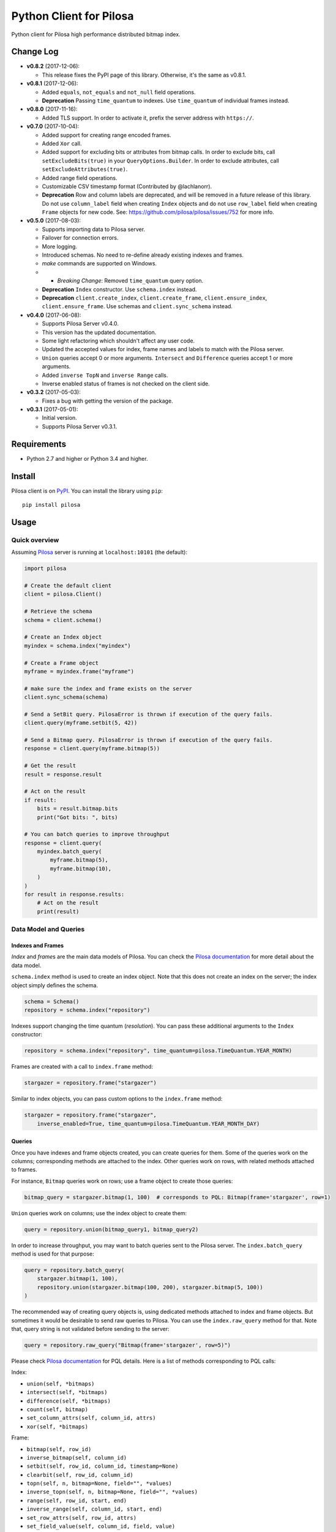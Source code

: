 Python Client for Pilosa
========================

Python client for Pilosa high performance distributed bitmap index.

Change Log
----------

-  **v0.8.2** (2017-12-06):

   -  This release fixes the PyPI page of this library. Otherwise, it's
      the same as v0.8.1.

-  **v0.8.1** (2017-12-06):

   -  Added ``equals``, ``not_equals`` and ``not_null`` field
      operations.
   -  **Deprecation** Passing ``time_quantum`` to indexes. Use
      ``time_quantum`` of individual frames instead.

-  **v0.8.0** (2017-11-16):

   -  Added TLS support. In order to activate it, prefix the server
      address with ``https://``.

-  **v0.7.0** (2017-10-04):

   -  Added support for creating range encoded frames.
   -  Added ``Xor`` call.
   -  Added support for excluding bits or attributes from bitmap calls.
      In order to exclude bits, call ``setExcludeBits(true)`` in your
      ``QueryOptions.Builder``. In order to exclude attributes, call
      ``setExcludeAttributes(true)``.
   -  Added range field operations.
   -  Customizable CSV timestamp format (Contributed by @lachlanorr).
   -  **Deprecation** Row and column labels are deprecated, and will be
      removed in a future release of this library. Do not use
      ``column_label`` field when creating ``Index`` objects and do not
      use ``row_label`` field when creating ``Frame`` objects for new
      code. See: https://github.com/pilosa/pilosa/issues/752 for more
      info.

-  **v0.5.0** (2017-08-03):

   -  Supports importing data to Pilosa server.
   -  Failover for connection errors.
   -  More logging.
   -  Introduced schemas. No need to re-define already existing indexes
      and frames.
   -  *make* commands are supported on Windows.
   -  

      -  *Breaking Change*: Removed ``time_quantum`` query option.

   -  **Deprecation** ``Index`` constructor. Use ``schema.index``
      instead.
   -  **Deprecation** ``client.create_index``, ``client.create_frame``,
      ``client.ensure_index``, ``client.ensure_frame``. Use schemas and
      ``client.sync_schema`` instead.

-  **v0.4.0** (2017-06-08):

   -  Supports Pilosa Server v0.4.0.
   -  This version has the updated documentation.
   -  Some light refactoring which shouldn't affect any user code.
   -  Updated the accepted values for index, frame names and labels to
      match with the Pilosa server.
   -  ``Union`` queries accept 0 or more arguments. ``Intersect`` and
      ``Difference`` queries accept 1 or more arguments.
   -  Added ``inverse TopN`` and ``inverse Range`` calls.
   -  Inverse enabled status of frames is not checked on the client
      side.

-  **v0.3.2** (2017-05-03):

   -  Fixes a bug with getting the version of the package.

-  **v0.3.1** (2017-05-01):

   -  Initial version.
   -  Supports Pilosa Server v0.3.1.

Requirements
------------

-  Python 2.7 and higher or Python 3.4 and higher.

Install
-------

Pilosa client is on `PyPI <https://pypi.python.org/pypi/pilosa>`__. You
can install the library using ``pip``:

::

    pip install pilosa

Usage
-----

Quick overview
~~~~~~~~~~~~~~

Assuming `Pilosa <https://github.com/pilosa/pilosa>`__ server is running
at ``localhost:10101`` (the default):

.. code:: python

    import pilosa

    # Create the default client
    client = pilosa.Client()

    # Retrieve the schema
    schema = client.schema()

    # Create an Index object
    myindex = schema.index("myindex")

    # Create a Frame object
    myframe = myindex.frame("myframe")

    # make sure the index and frame exists on the server
    client.sync_schema(schema)

    # Send a SetBit query. PilosaError is thrown if execution of the query fails.
    client.query(myframe.setbit(5, 42))

    # Send a Bitmap query. PilosaError is thrown if execution of the query fails.
    response = client.query(myframe.bitmap(5))

    # Get the result
    result = response.result

    # Act on the result
    if result:
        bits = result.bitmap.bits
        print("Got bits: ", bits)

    # You can batch queries to improve throughput
    response = client.query(
        myindex.batch_query(
            myframe.bitmap(5),
            myframe.bitmap(10),
        )    
    )
    for result in response.results:
        # Act on the result
        print(result)

Data Model and Queries
~~~~~~~~~~~~~~~~~~~~~~

Indexes and Frames
^^^^^^^^^^^^^^^^^^

*Index* and *frame*\ s are the main data models of Pilosa. You can check
the `Pilosa documentation <https://www.pilosa.com/docs>`__ for more
detail about the data model.

``schema.index`` method is used to create an index object. Note that
this does not create an index on the server; the index object simply
defines the schema.

.. code:: python

    schema = Schema()
    repository = schema.index("repository")

Indexes support changing the time quantum (*resolution*). You can pass
these additional arguments to the ``Index`` constructor:

.. code:: python

    repository = schema.index("repository", time_quantum=pilosa.TimeQuantum.YEAR_MONTH)

Frames are created with a call to ``index.frame`` method:

.. code:: python

    stargazer = repository.frame("stargazer")

Similar to index objects, you can pass custom options to the
``index.frame`` method:

.. code:: python

    stargazer = repository.frame("stargazer",
        inverse_enabled=True, time_quantum=pilosa.TimeQuantum.YEAR_MONTH_DAY)

Queries
^^^^^^^

Once you have indexes and frame objects created, you can create queries
for them. Some of the queries work on the columns; corresponding methods
are attached to the index. Other queries work on rows, with related
methods attached to frames.

For instance, ``Bitmap`` queries work on rows; use a frame object to
create those queries:

.. code:: python

    bitmap_query = stargazer.bitmap(1, 100)  # corresponds to PQL: Bitmap(frame='stargazer', row=1)

``Union`` queries work on columns; use the index object to create them:

.. code:: python

    query = repository.union(bitmap_query1, bitmap_query2)

In order to increase throughput, you may want to batch queries sent to
the Pilosa server. The ``index.batch_query`` method is used for that
purpose:

.. code:: python

    query = repository.batch_query(
        stargazer.bitmap(1, 100),
        repository.union(stargazer.bitmap(100, 200), stargazer.bitmap(5, 100))
    )

The recommended way of creating query objects is, using dedicated
methods attached to index and frame objects. But sometimes it would be
desirable to send raw queries to Pilosa. You can use the
``index.raw_query`` method for that. Note that, query string is not
validated before sending to the server:

.. code:: python

    query = repository.raw_query("Bitmap(frame='stargazer', row=5)")

Please check `Pilosa documentation <https://www.pilosa.com/docs>`__ for
PQL details. Here is a list of methods corresponding to PQL calls:

Index:

-  ``union(self, *bitmaps)``
-  ``intersect(self, *bitmaps)``
-  ``difference(self, *bitmaps)``
-  ``count(self, bitmap)``
-  ``set_column_attrs(self, column_id, attrs)``
-  ``xor(self, *bitmaps)``

Frame:

-  ``bitmap(self, row_id)``
-  ``inverse_bitmap(self, column_id)``
-  ``setbit(self, row_id, column_id, timestamp=None)``
-  ``clearbit(self, row_id, column_id)``
-  ``topn(self, n, bitmap=None, field="", *values)``
-  ``inverse_topn(self, n, bitmap=None, field="", *values)``
-  ``range(self, row_id, start, end)``
-  ``inverse_range(self, column_id, start, end)``
-  ``set_row_attrs(self, row_id, attrs)``
-  ``set_field_value(self, column_id, field, value)``
-  ``sum(self, bitmap, field)``

Pilosa URI
~~~~~~~~~~

A Pilosa URI has the ``${SCHEME}://${HOST}:${PORT}`` format: \*
**Scheme**: Protocol of the URI, one of ``http`` or ``https``. Default:
``http``. \* **Host**: Hostname or ipv4/ipv6 IP address. Default:
localhost. \* **Port**: Port number. Default: ``10101``.

All parts of the URI are optional, but at least one of them must be
specified. The following are equivalent:

-  ``http://localhost:10101``
-  ``http://localhost``
-  ``http://:10101``
-  ``localhost:10101``
-  ``localhost``
-  ``:10101``

A Pilosa URI is represented by the ``pilosa.URI`` class. Below are a few
ways to create ``URI`` objects:

.. code:: python

    # create the default URI: http://localhost:10101
    uri1 = pilosa.URI()

    # create a URI from string address
    uri2 = pilosa.URI.address("db1.pilosa.com:20202")

    # create a URI with the given host and port
    URI uri3 = pilosa.URI(host="db1.pilosa.com", port=20202)

Pilosa Client
~~~~~~~~~~~~~

In order to interact with a Pilosa server, an instance of
``pilosa.Client`` should be created. The client is thread-safe and uses
a pool of connections to the server, so we recommend creating a single
instance of the client and share it with other objects when necessary.

If the Pilosa server is running at the default address
(``http://localhost:10101``) you can create the default client with
default options using:

.. code:: python

    client = pilosa.Client()

To use a a custom server address, pass the address in the first
argument:

.. code:: python

    client = pilosa.Client("http://db1.pilosa.com:15000")

If you are running a cluster of Pilosa servers, you can create a
``pilosa.Cluster`` object that keeps addresses of those servers:

.. code:: python

    cluster = pilosa.Cluster(
        pilosa.URI.address(":10101"),
        pilosa.URI.address(":10110"),
        pilosa.URI.address(":10111"),
    );

    # Create a client with the cluster
    client = pilosa.Client(cluster)

It is possible to customize the behaviour of the underlying HTTP client
by passing client options to the ``Client`` constructor:

.. code:: python

    client = pilosa.Client(cluster,
        connect_timeout=1000,  # if can't connect in  a second, close the connection
        socket_timeout=10000,  # if no response received in 10 seconds, close the connection
        pool_size_per_route=3,  # number of connections in the pool per host
        pool_size_total=50,  # total number of connections in the pool
        rety_count=5,  # number of retries before failing the request
    )

Once you create a client, you can create indexes, frames and start
sending queries.

Here is how you would create a index and frame:

.. code:: python

    # materialize repository index instance initialized before
    client.create_index(repository)

    # materialize stargazer frame instance initialized before
    client.create_frame(stargazer)

If the index or frame exists on the server, you will receive a
``PilosaError``. You can use ``ensure_index`` and ``ensure_frame``
methods to ignore existing indexes and frames.

You can send queries to a Pilosa server using the ``query`` method of
client objects:

.. code:: python

    response = client.query(frame.bitmap(5))

``query`` method accepts optional ``columns`` argument:

.. code:: python

    response = client.query(frame.bitmap(5),
        columns=True  # return column data in the response
    )

Server Response
~~~~~~~~~~~~~~~

When a query is sent to a Pilosa server, the server either fulfills the
query or sends an error message. In the case of an error,
``PilosaError`` is thrown, otherwise a ``QueryResponse`` object is
returned.

A ``QueryResponse`` object may contain zero or more results of
``QueryResult`` type. You can access all results using the ``results``
property of ``QueryResponse`` (which returns a list of ``QueryResult``
objects) or you can use the ``result`` property (which returns either
the first result or ``None`` if there are no results):

.. code:: python

    response = client.query(frame.bitmap(5))

    # check that there's a result and act on it
    result = response.result
    if result:
        # act on the result
    }

    # iterate on all results
    for result in response.results:
        # act on the result

Similarly, a ``QueryResponse`` object may include a number of column
objects, if ``columns=True`` query option was used:

.. code:: python

    # check that there's a column object and act on it
    column = response.column
    if column:
        # act on the column

    # iterate on all columns
    for column in response.columns:
        # act on the column

``QueryResult`` objects contain:

-  ``bitmap`` property to retrieve a bitmap result,
-  ``count_items`` property to retrieve column count per row ID entries
   returned from ``topn`` queries,
-  ``count`` attribute to retrieve the number of rows per the given row
   ID returned from ``count`` queries.

.. code:: python

    bitmap = response.bitmap
    bits = bitmap.bits
    attributes = bitmap.attributes

    count_items = response.count_items

    count = response.count

Importing Data
--------------

If you have large amounts of data, it is more efficient to import it to
Pilosa instead of several ``SetBit`` queries.

This library supports importing bits in the CSV (comma separated values)
format:

::

    ROW_ID,COLUMN_ID

Optionally, a timestamp with GMT time zone can be added:

::

    ROW_ID,COLUMN_ID,TIMESTAMP

Note that, each line corresponds to a single bit and the lines end with
a new line (``\n`` or ``\r\n``). The target index and frame must have
been created before hand.

Here's some sample code:

.. code:: python

    import pilosa
    from pilosa.imports import csv_bit_reader

    try:
        # python 2.7 and 3
        from io import StringIO
    except ImportError:
        # python 2.6 and 2.7
        from StringIO import StringIO

    text = u"""
        1,10,683793200
        5,20,683793300
        3,41,683793385        
        10,10485760,683793385        
    """
    reader = csv_bit_reader(StringIO(text))
    index = pilosa.Index("sample-index")
    frame = index.frame("sample-frame")
    client = pilosa.Client()
    client.ensure_index(index)
    client.ensure_frame(frame)
    client.import_frame(frame, reader)

Logging
-------

This library uses Python's standard logging facility. The following
example sets the logging level to ``DEBUG`` and attaches a console
handler:

.. code:: python

    import logging
    logger = logging.getLogger("pilosa")
    logger.setLevel(logging.DEBUG)
    logger.addHandler(logging.StreamHandler())

Contribution
------------

Please check our `Contributor's
Guidelines <https://github.com/pilosa/pilosa/CONTRIBUTING.md>`__.

1. Fork this repo and add it as upstream:
   ``git remote add upstream git@github.com:pilosa/python-pilosa.git``.
2. Create a virtual environment and ``pip install`` at least
   ``requirements/main.txt`` and ``requirements/txt.txt``.
3. Make sure all tests pass (use ``make test-all``) and be sure that the
   tests cover all statements in your code (we aim for 100% test
   coverage).
4. Commit your code to a feature branch and send a pull request to the
   ``master`` branch of our repo.

Running tests
~~~~~~~~~~~~~

You can run unit tests with:

::

    make test

And both unit and integration tests with:

::

    make test-all

Check the test coverage:

::

    make cover

Generating protobuf classes
~~~~~~~~~~~~~~~~~~~~~~~~~~~

Protobuf classes are already checked in to source control, so this step
is only needed when the upstream ``public.proto`` changes.

Before running the following step, make sure you have the `Protobuf
compiler <https://github.com/google/protobuf>`__ installed:

::

    make generate

License
-------

::

    Copyright 2017 Pilosa Corp.

    Redistribution and use in source and binary forms, with or without
    modification, are permitted provided that the following conditions
    are met:

    1. Redistributions of source code must retain the above copyright
    notice, this list of conditions and the following disclaimer.

    2. Redistributions in binary form must reproduce the above copyright
    notice, this list of conditions and the following disclaimer in the
    documentation and/or other materials provided with the distribution.

    3. Neither the name of the copyright holder nor the names of its
    contributors may be used to endorse or promote products derived
    from this software without specific prior written permission.

    THIS SOFTWARE IS PROVIDED BY THE COPYRIGHT HOLDERS AND
    CONTRIBUTORS "AS IS" AND ANY EXPRESS OR IMPLIED WARRANTIES,
    INCLUDING, BUT NOT LIMITED TO, THE IMPLIED WARRANTIES OF
    MERCHANTABILITY AND FITNESS FOR A PARTICULAR PURPOSE ARE
    DISCLAIMED. IN NO EVENT SHALL THE COPYRIGHT HOLDER OR
    CONTRIBUTORS BE LIABLE FOR ANY DIRECT, INDIRECT, INCIDENTAL,
    SPECIAL, EXEMPLARY, OR CONSEQUENTIAL DAMAGES (INCLUDING,
    BUT NOT LIMITED TO, PROCUREMENT OF SUBSTITUTE GOODS OR
    SERVICES; LOSS OF USE, DATA, OR PROFITS; OR BUSINESS
    INTERRUPTION) HOWEVER CAUSED AND ON ANY THEORY OF LIABILITY,
    WHETHER IN CONTRACT, STRICT LIABILITY, OR TORT (INCLUDING
    NEGLIGENCE OR OTHERWISE) ARISING IN ANY WAY OUT OF THE USE
    OF THIS SOFTWARE, EVEN IF ADVISED OF THE POSSIBILITY OF SUCH
    DAMAGE.



